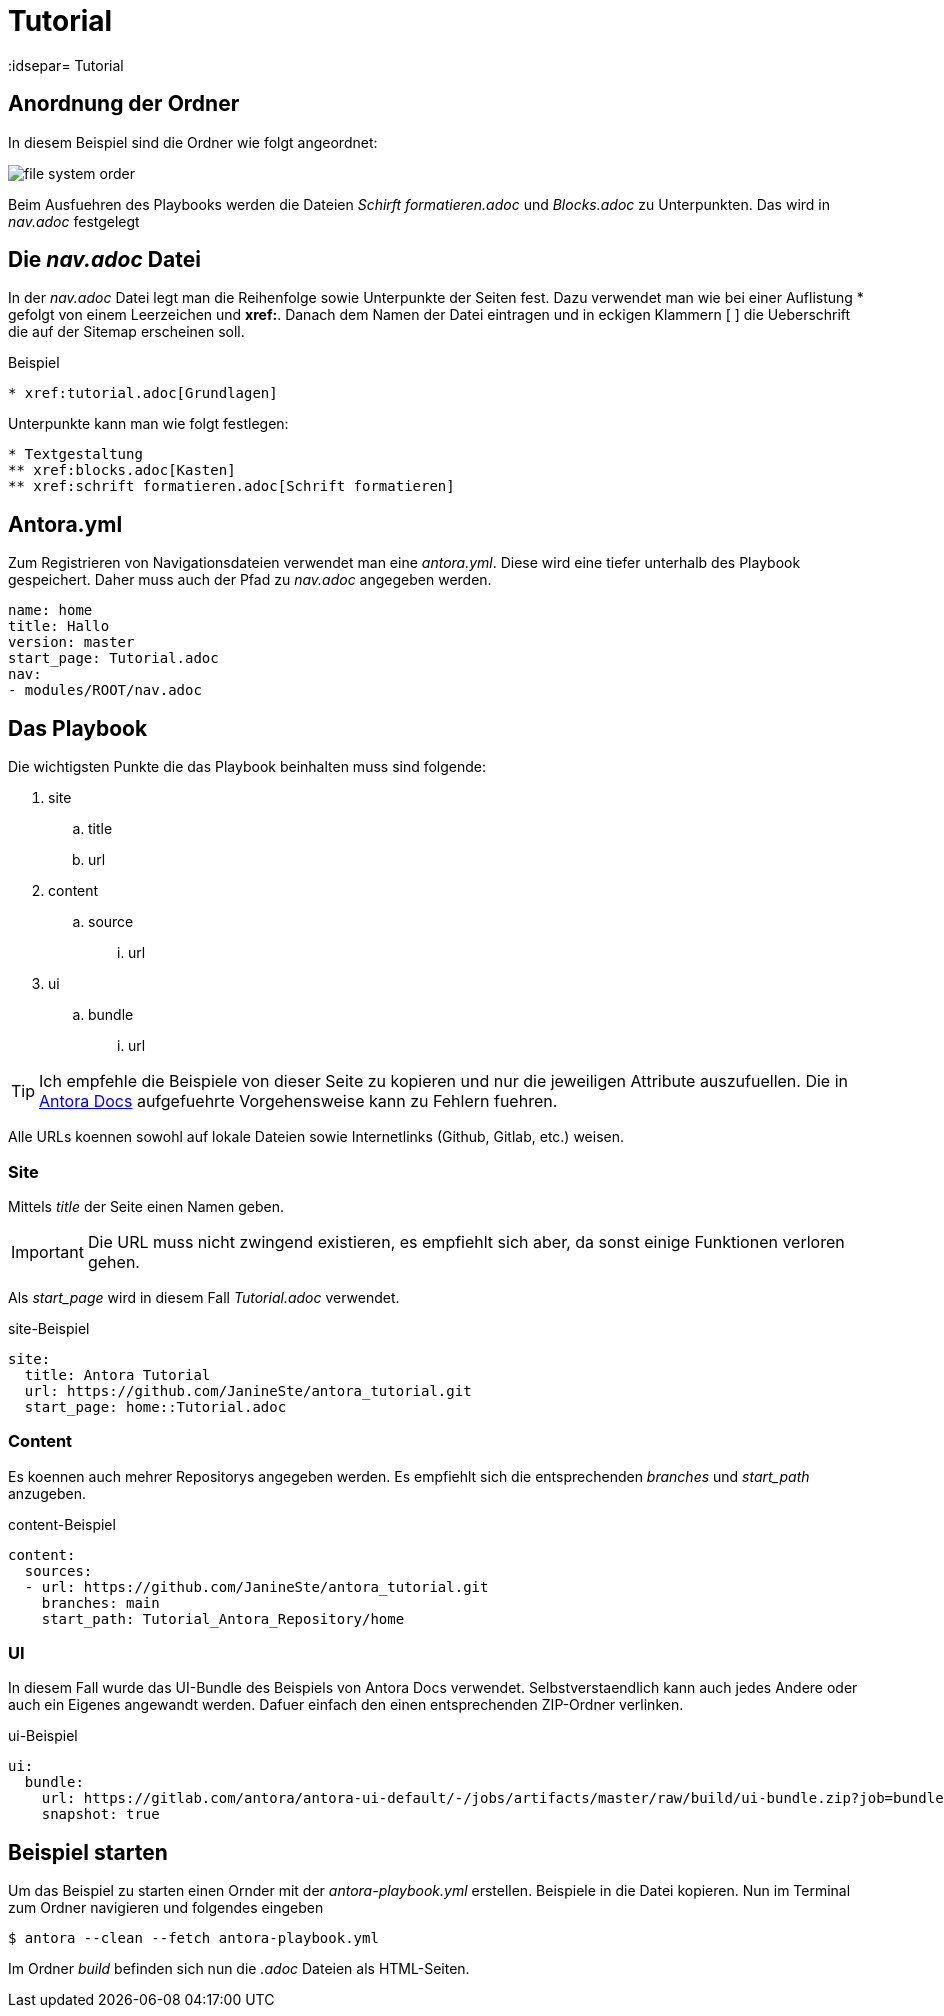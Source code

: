 = Tutorial
// Settings
:idprefix:
:idsepar= Tutorial
:idseperator: -

== Anordnung der Ordner

In diesem Beispiel sind die Ordner wie folgt angeordnet:

image:file_system_order.png[]

Beim Ausfuehren des Playbooks werden die Dateien _Schirft formatieren.adoc_ und _Blocks.adoc_ zu Unterpunkten.
Das wird in _nav.adoc_ festgelegt

== Die _nav.adoc_ Datei

In der _nav.adoc_ Datei legt man die Reihenfolge sowie Unterpunkte der Seiten fest.
Dazu verwendet man wie bei einer Auflistung * gefolgt von einem Leerzeichen und *xref:*. Danach dem Namen der Datei eintragen und in eckigen Klammern [ ] die Ueberschrift die auf der Sitemap erscheinen soll.

.Beispiel
----
* xref:tutorial.adoc[Grundlagen]
----

Unterpunkte kann man wie folgt festlegen:

----
* Textgestaltung
** xref:blocks.adoc[Kasten]
** xref:schrift formatieren.adoc[Schrift formatieren]
----

== Antora.yml

Zum Registrieren von Navigationsdateien verwendet man eine _antora.yml_.
Diese wird eine tiefer unterhalb des Playbook gespeichert.
Daher muss auch der Pfad zu _nav.adoc_ angegeben werden.

----
name: home
title: Hallo
version: master
start_page: Tutorial.adoc
nav:
- modules/ROOT/nav.adoc
----

== Das Playbook

Die wichtigsten Punkte die das Playbook beinhalten muss sind folgende:

. site
.. title
.. url
. content
.. source
... url
. ui
.. bundle
... url

[TIP]
Ich empfehle die Beispiele von dieser Seite zu kopieren und nur die jeweiligen Attribute auszufuellen. Die in https://docs.antora.org/antora/2.3/playbook/set-up-playbook/[Antora Docs] aufgefuehrte Vorgehensweise kann zu Fehlern fuehren.

Alle URLs koennen sowohl auf lokale Dateien sowie Internetlinks (Github, Gitlab, etc.) weisen.

=== Site

Mittels _title_ der Seite einen Namen geben.

[IMPORTANT]
Die URL muss nicht zwingend existieren, es empfiehlt sich aber, da sonst einige Funktionen verloren gehen.

Als _start_page_ wird in diesem Fall _Tutorial.adoc_ verwendet.

.site-Beispiel
----
site:
  title: Antora Tutorial
  url: https://github.com/JanineSte/antora_tutorial.git 
  start_page: home::Tutorial.adoc 
----

=== Content

Es koennen auch mehrer Repositorys angegeben werden. Es empfiehlt sich die entsprechenden _branches_ und _start_path_ anzugeben.

.content-Beispiel
----
content:
  sources:
  - url: https://github.com/JanineSte/antora_tutorial.git
    branches: main
    start_path: Tutorial_Antora_Repository/home
----

=== UI

In diesem Fall wurde das UI-Bundle des Beispiels von Antora Docs verwendet.
Selbstverstaendlich kann auch jedes Andere oder auch ein Eigenes angewandt werden.
Dafuer einfach den einen entsprechenden ZIP-Ordner verlinken.

.ui-Beispiel
----
ui:
  bundle:
    url: https://gitlab.com/antora/antora-ui-default/-/jobs/artifacts/master/raw/build/ui-bundle.zip?job=bundle-stable
    snapshot: true
----

== Beispiel starten

Um das Beispiel zu starten einen Ornder mit der _antora-playbook.yml_ erstellen. Beispiele in die Datei kopieren.
Nun im Terminal zum Ordner navigieren und folgendes eingeben

----
$ antora --clean --fetch antora-playbook.yml
----

Im Ordner _build_ befinden sich nun die _.adoc_ Dateien als HTML-Seiten.
